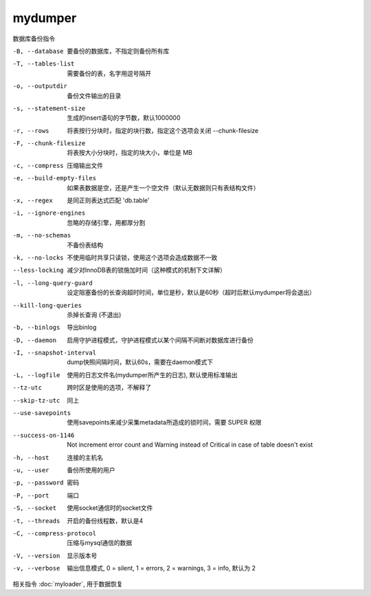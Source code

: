 ===========================
mydumper
===========================


.. post:: 2023-02-24 22:59:42
  :tags: linux, linux指令
  :category: 操作系统
  :author: YanQue
  :location: CD
  :language: zh-cn


数据库备份指令

-B, --database              要备份的数据库，不指定则备份所有库
-T, --tables-list           需要备份的表，名字用逗号隔开
-o, --outputdir             备份文件输出的目录
-s, --statement-size        生成的insert语句的字节数，默认1000000
-r, --rows                  将表按行分块时，指定的块行数，指定这个选项会关闭 --chunk-filesize
-F, --chunk-filesize        将表按大小分块时，指定的块大小，单位是 MB
-c, --compress              压缩输出文件
-e, --build-empty-files     如果表数据是空，还是产生一个空文件（默认无数据则只有表结构文件）
-x, --regex                 是同正则表达式匹配 'db.table'
-i, --ignore-engines        忽略的存储引擎，用都厚分割
-m, --no-schemas            不备份表结构
-k, --no-locks              不使用临时共享只读锁，使用这个选项会造成数据不一致
--less-locking              减少对InnoDB表的锁施加时间（这种模式的机制下文详解）
-l, --long-query-guard      设定阻塞备份的长查询超时时间，单位是秒，默认是60秒（超时后默认mydumper将会退出）
--kill-long-queries         杀掉长查询 (不退出)
-b, --binlogs               导出binlog
-D, --daemon                启用守护进程模式，守护进程模式以某个间隔不间断对数据库进行备份
-I, --snapshot-interval     dump快照间隔时间，默认60s，需要在daemon模式下
-L, --logfile               使用的日志文件名(mydumper所产生的日志), 默认使用标准输出
--tz-utc                    跨时区是使用的选项，不解释了
--skip-tz-utc               同上
--use-savepoints            使用savepoints来减少采集metadata所造成的锁时间，需要 SUPER 权限
--success-on-1146           Not increment error count and Warning instead of Critical in case of table doesn't exist
-h, --host                  连接的主机名
-u, --user                  备份所使用的用户
-p, --password              密码
-P, --port                  端口
-S, --socket                使用socket通信时的socket文件
-t, --threads               开启的备份线程数，默认是4
-C, --compress-protocol     压缩与mysql通信的数据
-V, --version               显示版本号
-v, --verbose               输出信息模式, 0 = silent, 1 = errors, 2 = warnings, 3 = info, 默认为 2

相关指令 :doc:`myloader`, 用于数据恢复
